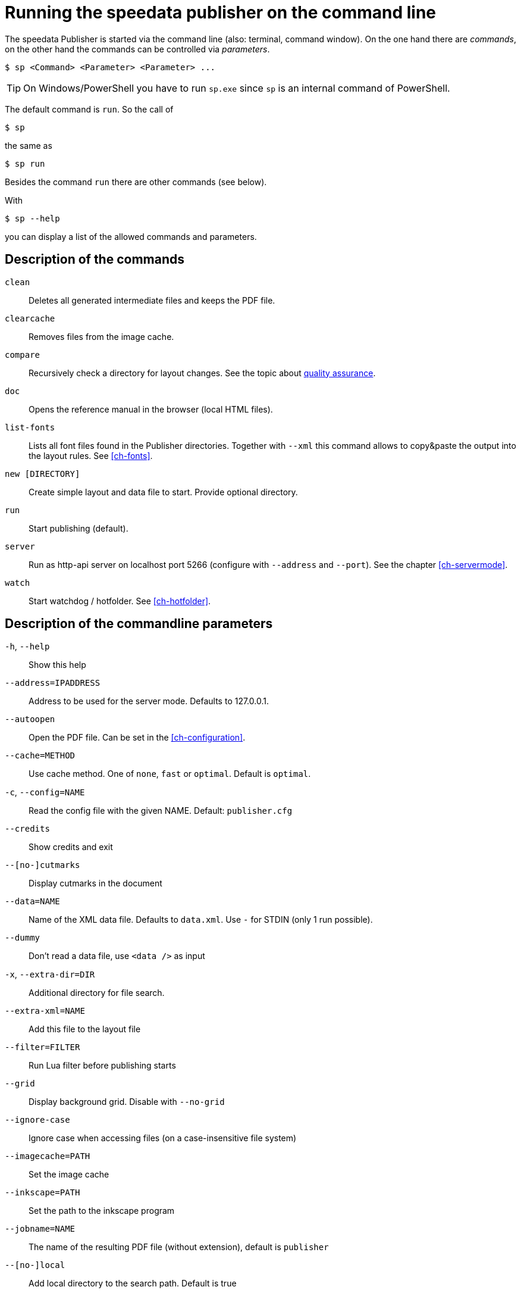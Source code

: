 [appendix]
[[ch-commandline,Command line]]
= Running the speedata publisher on the command line

The speedata Publisher is started via the command line (also: terminal, command window).
On the one hand there are _commands_, on the other hand the commands can be controlled via _parameters_.

[source,shell,subs="verbatim,quotes"]
-------------------------------------------------------------------------------
$ sp <Command> <Parameter> <Parameter> ...
-------------------------------------------------------------------------------

TIP: On Windows/PowerShell you have to run `sp.exe` since `sp` is an internal command of PowerShell.

The default command is `run`. So the call of

[source,shell,subs="verbatim,quotes"]
-------------------------------------------------------------------------------
$ sp
-------------------------------------------------------------------------------

the same as


[source,shell,subs="verbatim,quotes"]
-------------------------------------------------------------------------------
$ sp run
-------------------------------------------------------------------------------

Besides the command `run` there are other commands (see below).

With

[source, shell]
-------------------------------------------------------------------------------
$ sp --help
-------------------------------------------------------------------------------

you can display a list of the allowed commands and parameters.


[[ch-cmd-description]]
== Description of the commands

`clean`::
   Deletes all generated intermediate files and keeps the PDF file.
`clearcache`::
  Removes files from the image cache.
`compare`::
   Recursively check a directory for layout changes. See the topic about <<ch-qa,quality assurance>>.
`doc`::
  Opens the reference manual in the browser (local HTML files).
`list-fonts`::
  Lists all font files found in the Publisher directories. Together with `--xml` this command allows to copy&paste the output into the layout rules. See <<ch-fonts>>.
// <<ch-einbindungschriftarten>>.
`new [DIRECTORY]`::
   Create simple layout and data file to start. Provide optional directory.
`run`::
  Start publishing (default).
`server`::
  Run as http-api server on localhost port 5266 (configure with `--address` and `--port`). See the chapter <<ch-servermode>>.
`watch`::
  Start watchdog / hotfolder. See <<ch-hotfolder>>.
//   <<ch-hotfolder>>.


[[ch-cmd-description-parameter]]
== Description of the commandline parameters


`-h`, `--help`::
   Show this help
`--address=IPADDRESS`::
   Address to be used for the server mode. Defaults to 127.0.0.1.
`--autoopen`::
   Open the PDF file. Can be set in the <<ch-configuration>>.
`--cache=METHOD`::
   Use cache method. One of `none`, `fast` or `optimal`. Default is `optimal`.
`-c`, `--config=NAME`::
   Read the config file with the given NAME. Default: `publisher.cfg`
`--credits`::
   Show credits and exit
`--[no-]cutmarks`::
   Display cutmarks in the document
`--data=NAME`::
   Name of the XML data file. Defaults to `data.xml`. Use `-` for STDIN (only 1 run possible).
`--dummy`::
   Don't read a data file, use `<data />` as input
`-x`, `--extra-dir=DIR`::
   Additional directory for file search.
`--extra-xml=NAME`::
   Add this file to the layout file
`--filter=FILTER`::
   Run Lua filter before publishing starts
`--grid`::
   Display background grid. Disable with `--no-grid`
`--ignore-case`::
   Ignore case when accessing files (on a case-insensitive file system)
`--imagecache=PATH`::
   Set the image cache
`--inkscape=PATH`::
   Set the path to the inkscape program
`--jobname=NAME`::
   The name of the resulting PDF file (without extension), default is `publisher`
`--[no-]local`::
   Add local directory to the search path. Default is true
`--layout=NAME`::
   Name of the layout file. Defaults to `layout.xml`
`--logfile=NAME`::
   Logfile for server mode. Default `publisher.protocol`. Use STDOUT for standard output and STDERR for standard error.
`--mainlanguage=NAME`::
   The document's main language in locale format, for example `en` or `en_US`.
`--mode=NAME`::
   Set mode. Multiple modes given in a comma separated list. See <<ch-advanced-cotrollayout>>.
`--option=OPTION`::
   Set a specific option that has no command line parameter.
`--outputdir=DIR`::
   Copy PDF and protocol to this directory.
`--pdfversion=VERSION`::
   Set the PDF version. Default is 1.6.
`--prepend-xml=NAME`::
   Add this file in front of the layout file
`--port=PORT`::
   Port to be used for the server mode. Defaults to 5266
`--quiet`::
   Run publisher in silent mode
`--runs=NUM`::
   Number of publishing runs
`--startpage=NUM`::
   The first page number
`--show-gridallocation`::
   Show the allocated grid cells
`-s`, `--suppressinfo`::
   Suppress optional information (timestamp) and use a fixed document ID
`--systemfonts`::
   Use system fonts (not Win XP)
`--tempdir=DIR`::
   Use this directory instead of the system temporary directory
`--trace`::
   Show debug messages and some tracing PDF output
`--timeout=SEC`::
   Exit after SEC seconds
`-v`, `--var=VAR=VALUE`::
   Set a variable for the publishing run
`--varsfile=NAME`::
   Set variables for the publishing run from a file with each line containing `key=value` pairs
`--verbose`::
   Print a bit of debugging output
`--version`::
   Show version information
`--wd=DIR`::
   Change working directory
`--xml`::
   Output as (pseudo-)XML (for list-fonts)


// EOF
